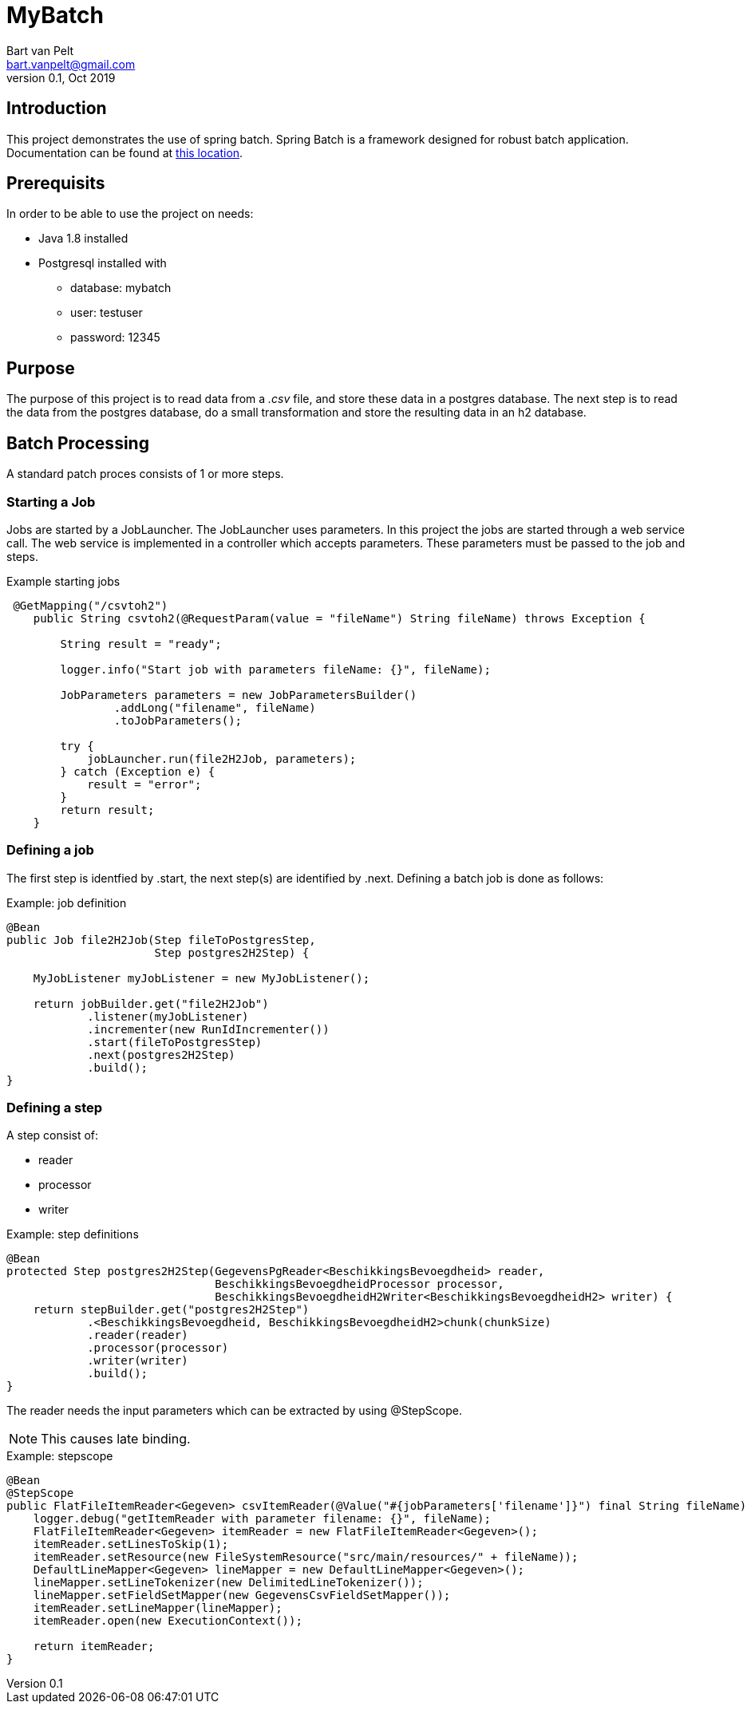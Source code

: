 = MyBatch =
Bart van Pelt <bart.vanpelt@gmail.com>
Version 0.1, Oct 2019

== Introduction ==

This project demonstrates the use of spring batch.
Spring Batch is a framework designed for robust batch application.
Documentation can be found at https://docs.spring.io/spring-batch/4.0.x/reference/html/index-single.html[this location].

== Prerequisits ==

In order to be able to use the project on needs:

- Java 1.8 installed
- Postgresql installed with
* database: mybatch
* user: testuser
* password: 12345

== Purpose ==

The purpose of this project is to read data from a _.csv_ file, and store these data in a postgres database.
The next step is to read the data from the postgres database, do a small transformation and store the resulting data in an h2 database.

== Batch Processing ==

A standard patch proces consists of 1 or more steps.

=== Starting a Job ===

Jobs are started by a JobLauncher.
The JobLauncher uses parameters.
In this project the jobs are started through a web service call.
The web service is implemented in a controller which accepts parameters.
These parameters must be passed to the job and steps.

.Example starting jobs
[source,java]
----
 @GetMapping("/csvtoh2")
    public String csvtoh2(@RequestParam(value = "fileName") String fileName) throws Exception {

        String result = "ready";

        logger.info("Start job with parameters fileName: {}", fileName);

        JobParameters parameters = new JobParametersBuilder()
                .addLong("filename", fileName)
                .toJobParameters();

        try {
            jobLauncher.run(file2H2Job, parameters);
        } catch (Exception e) {
            result = "error";
        }
        return result;
    }
----

=== Defining a job ===

The first step is identfied by .start, the next step(s) are identified by .next.
Defining a batch job is done as follows:

.Example: job definition
[source,java]
----
@Bean
public Job file2H2Job(Step fileToPostgresStep,
                      Step postgres2H2Step) {

    MyJobListener myJobListener = new MyJobListener();

    return jobBuilder.get("file2H2Job")
            .listener(myJobListener)
            .incrementer(new RunIdIncrementer())
            .start(fileToPostgresStep)
            .next(postgres2H2Step)
            .build();
}
----

=== Defining a step ===

A step consist of:

- reader
- processor
- writer

.Example: step definitions
[source,java]
----
@Bean
protected Step postgres2H2Step(GegevensPgReader<BeschikkingsBevoegdheid> reader,
                               BeschikkingsBevoegdheidProcessor processor,
                               BeschikkingsBevoegdheidH2Writer<BeschikkingsBevoegdheidH2> writer) {
    return stepBuilder.get("postgres2H2Step")
            .<BeschikkingsBevoegdheid, BeschikkingsBevoegdheidH2>chunk(chunkSize)
            .reader(reader)
            .processor(processor)
            .writer(writer)
            .build();
}
----

The reader needs the input parameters which can be extracted by using @StepScope.

[NOTE]
This causes late binding.

.Example: stepscope
[source,java]
----
@Bean
@StepScope
public FlatFileItemReader<Gegeven> csvItemReader(@Value("#{jobParameters['filename']}") final String fileName) {
    logger.debug("getItemReader with parameter filename: {}", fileName);
    FlatFileItemReader<Gegeven> itemReader = new FlatFileItemReader<Gegeven>();
    itemReader.setLinesToSkip(1);
    itemReader.setResource(new FileSystemResource("src/main/resources/" + fileName));
    DefaultLineMapper<Gegeven> lineMapper = new DefaultLineMapper<Gegeven>();
    lineMapper.setLineTokenizer(new DelimitedLineTokenizer());
    lineMapper.setFieldSetMapper(new GegevensCsvFieldSetMapper());
    itemReader.setLineMapper(lineMapper);
    itemReader.open(new ExecutionContext());

    return itemReader;
}
----